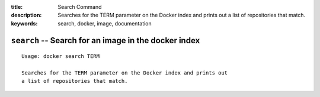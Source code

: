 :title: Search Command
:description: Searches for the TERM parameter on the Docker index and prints out a list of repositories that match.
:keywords: search, docker, image, documentation 

===================================================================
``search`` -- Search for an image in the docker index
===================================================================

::

    Usage: docker search TERM

    Searches for the TERM parameter on the Docker index and prints out
    a list of repositories that match.
